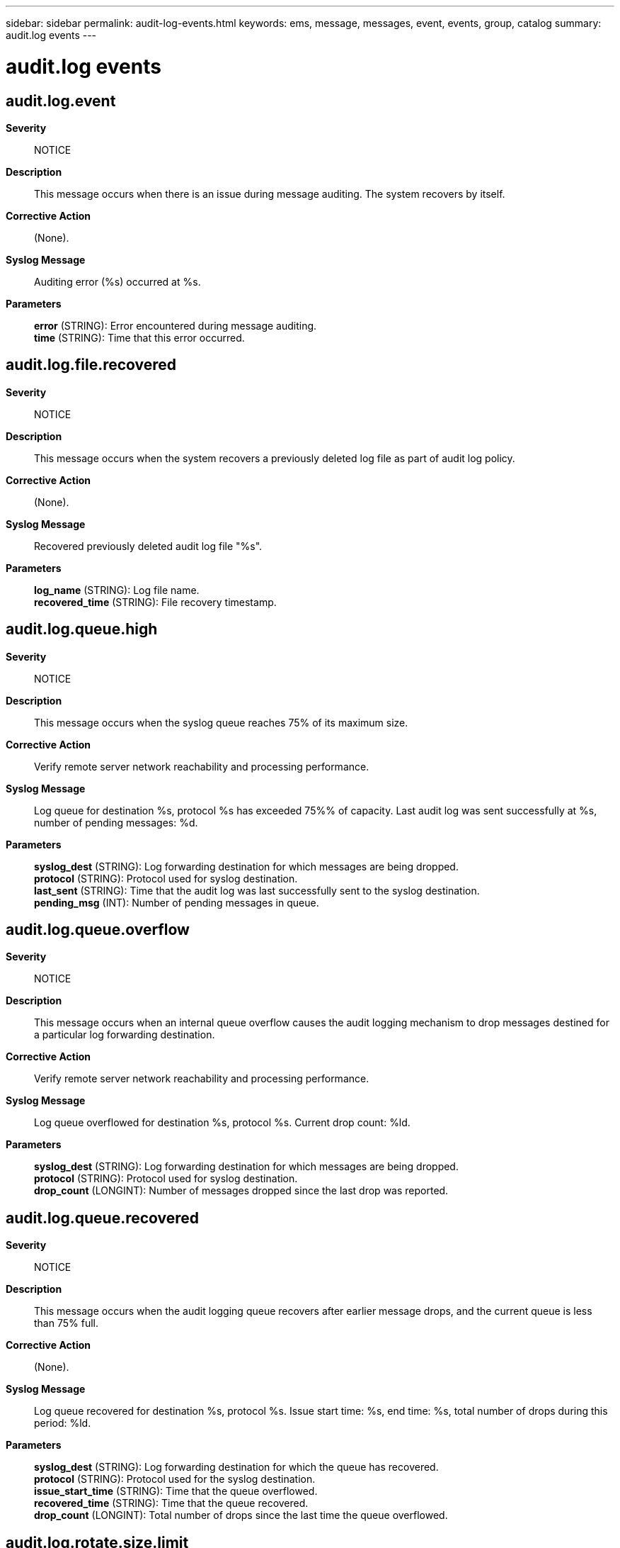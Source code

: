 ---
sidebar: sidebar
permalink: audit-log-events.html
keywords: ems, message, messages, event, events, group, catalog
summary: audit.log events
---

= audit.log events
:toclevels: 1
:hardbreaks:
:nofooter:
:icons: font
:linkattrs:
:imagesdir: ./media/

== audit.log.event
*Severity*::
NOTICE
*Description*::
This message occurs when there is an issue during message auditing. The system recovers by itself.
*Corrective Action*::
(None).
*Syslog Message*::
Auditing error (%s) occurred at %s.
*Parameters*::
*error* (STRING): Error encountered during message auditing.
*time* (STRING): Time that this error occurred.

== audit.log.file.recovered
*Severity*::
NOTICE
*Description*::
This message occurs when the system recovers a previously deleted log file as part of audit log policy.
*Corrective Action*::
(None).
*Syslog Message*::
Recovered previously deleted audit log file "%s".
*Parameters*::
*log_name* (STRING): Log file name.
*recovered_time* (STRING): File recovery timestamp.

== audit.log.queue.high
*Severity*::
NOTICE
*Description*::
This message occurs when the syslog queue reaches 75% of its maximum size.
*Corrective Action*::
Verify remote server network reachability and processing performance.
*Syslog Message*::
Log queue for destination %s, protocol %s has exceeded 75%% of capacity. Last audit log was sent successfully at %s, number of pending messages: %d.
*Parameters*::
*syslog_dest* (STRING): Log forwarding destination for which messages are being dropped.
*protocol* (STRING): Protocol used for syslog destination.
*last_sent* (STRING): Time that the audit log was last successfully sent to the syslog destination.
*pending_msg* (INT): Number of pending messages in queue.

== audit.log.queue.overflow
*Severity*::
NOTICE
*Description*::
This message occurs when an internal queue overflow causes the audit logging mechanism to drop messages destined for a particular log forwarding destination.
*Corrective Action*::
Verify remote server network reachability and processing performance.
*Syslog Message*::
Log queue overflowed for destination %s, protocol %s. Current drop count: %ld.
*Parameters*::
*syslog_dest* (STRING): Log forwarding destination for which messages are being dropped.
*protocol* (STRING): Protocol used for syslog destination.
*drop_count* (LONGINT): Number of messages dropped since the last drop was reported.

== audit.log.queue.recovered
*Severity*::
NOTICE
*Description*::
This message occurs when the audit logging queue recovers after earlier message drops, and the current queue is less than 75% full.
*Corrective Action*::
(None).
*Syslog Message*::
Log queue recovered for destination %s, protocol %s. Issue start time: %s, end time: %s, total number of drops during this period: %ld.
*Parameters*::
*syslog_dest* (STRING): Log forwarding destination for which the queue has recovered.
*protocol* (STRING): Protocol used for the syslog destination.
*issue_start_time* (STRING): Time that the queue overflowed.
*recovered_time* (STRING): Time that the queue recovered.
*drop_count* (LONGINT): Total number of drops since the last time the queue overflowed.

== audit.log.rotate.size.limit
*Severity*::
NOTICE
*Description*::
This message occurs when the system rotates a log file that has reached its size limit.
*Corrective Action*::
(None).
*Syslog Message*::
Log file %s has been rotated because size limit %ld was reached.
*Parameters*::
*log_name* (STRING): Log file name.
*max_log_size* (LONGINT): Maximum log file size.
